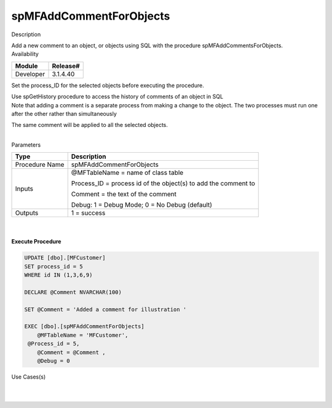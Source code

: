 spMFAddCommentForObjects
========================

.. container:: confluence-information-macro has-no-icon confluence-information-macro-information

   Description

   .. container:: confluence-information-macro-body

      Add a new comment to an object, or objects using SQL with the
      procedure spMFAddCommentsForObjects.

.. container:: confluence-information-macro confluence-information-macro-information

   Availability

   .. container:: confluence-information-macro-body

      .. container:: table-wrap

         ========= ========
         Module    Release#
         ========= ========
         Developer 3.1.4.40
         ========= ========

.. container:: confluence-information-macro confluence-information-macro-tip

   .. container:: confluence-information-macro-body

      Set the process_ID for the selected objects before executing the
      procedure.

      Use spGetHistory procedure to access the history of comments of an
      object in SQL

.. container:: confluence-information-macro confluence-information-macro-warning

   .. container:: confluence-information-macro-body

      Note that adding a comment is a separate process from making a
      change to the object. The two processes must run one after the
      other rather than simultaneously

      The same comment will be applied to all the selected objects.

      | 

.. container:: confluence-information-macro confluence-information-macro-information

   Parameters

   .. container:: confluence-information-macro-body

      .. container:: table-wrap

         ============== ==============================================================
         Type           Description
         ============== ==============================================================
         Procedure Name spMFAddCommentForObjects
         Inputs         @MFTableName = name of class table
                       
                        Process_ID = process id of the object(s) to add the comment to
                       
                        Comment = the text of the comment
                       
                        Debug: 1 = Debug Mode; 0 = No Debug (default)
         Outputs        1 = success
         ============== ==============================================================

| 

| 

.. container:: code panel pdl

   .. container:: codeHeader panelHeader pdl

      **Execute Procedure**

   .. container:: codeContent panelContent pdl

      .. code:: sql

          
         UPDATE [dbo].[MFCustomer]
         SET process_id = 5
         WHERE id IN (1,3,6,9)

         DECLARE @Comment NVARCHAR(100)

         SET @Comment = 'Added a comment for illustration '

         EXEC [dbo].[spMFAddCommentForObjects]
             @MFTableName = 'MFCustomer',
          @Process_id = 5,
             @Comment = @Comment ,
             @Debug = 0

.. container:: confluence-information-macro confluence-information-macro-information

   Use Cases(s)

   .. container:: confluence-information-macro-body

      | 

| 
